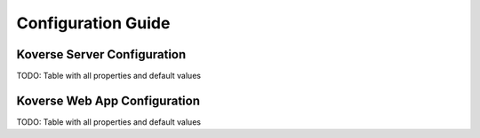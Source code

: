 .. _ConfigurationGuide:

====================
Configuration Guide
====================

Koverse Server Configuration
----------------------------

TODO: Table with all properties and default values

Koverse Web App Configuration
-----------------------------

TODO: Table with all properties and default values
